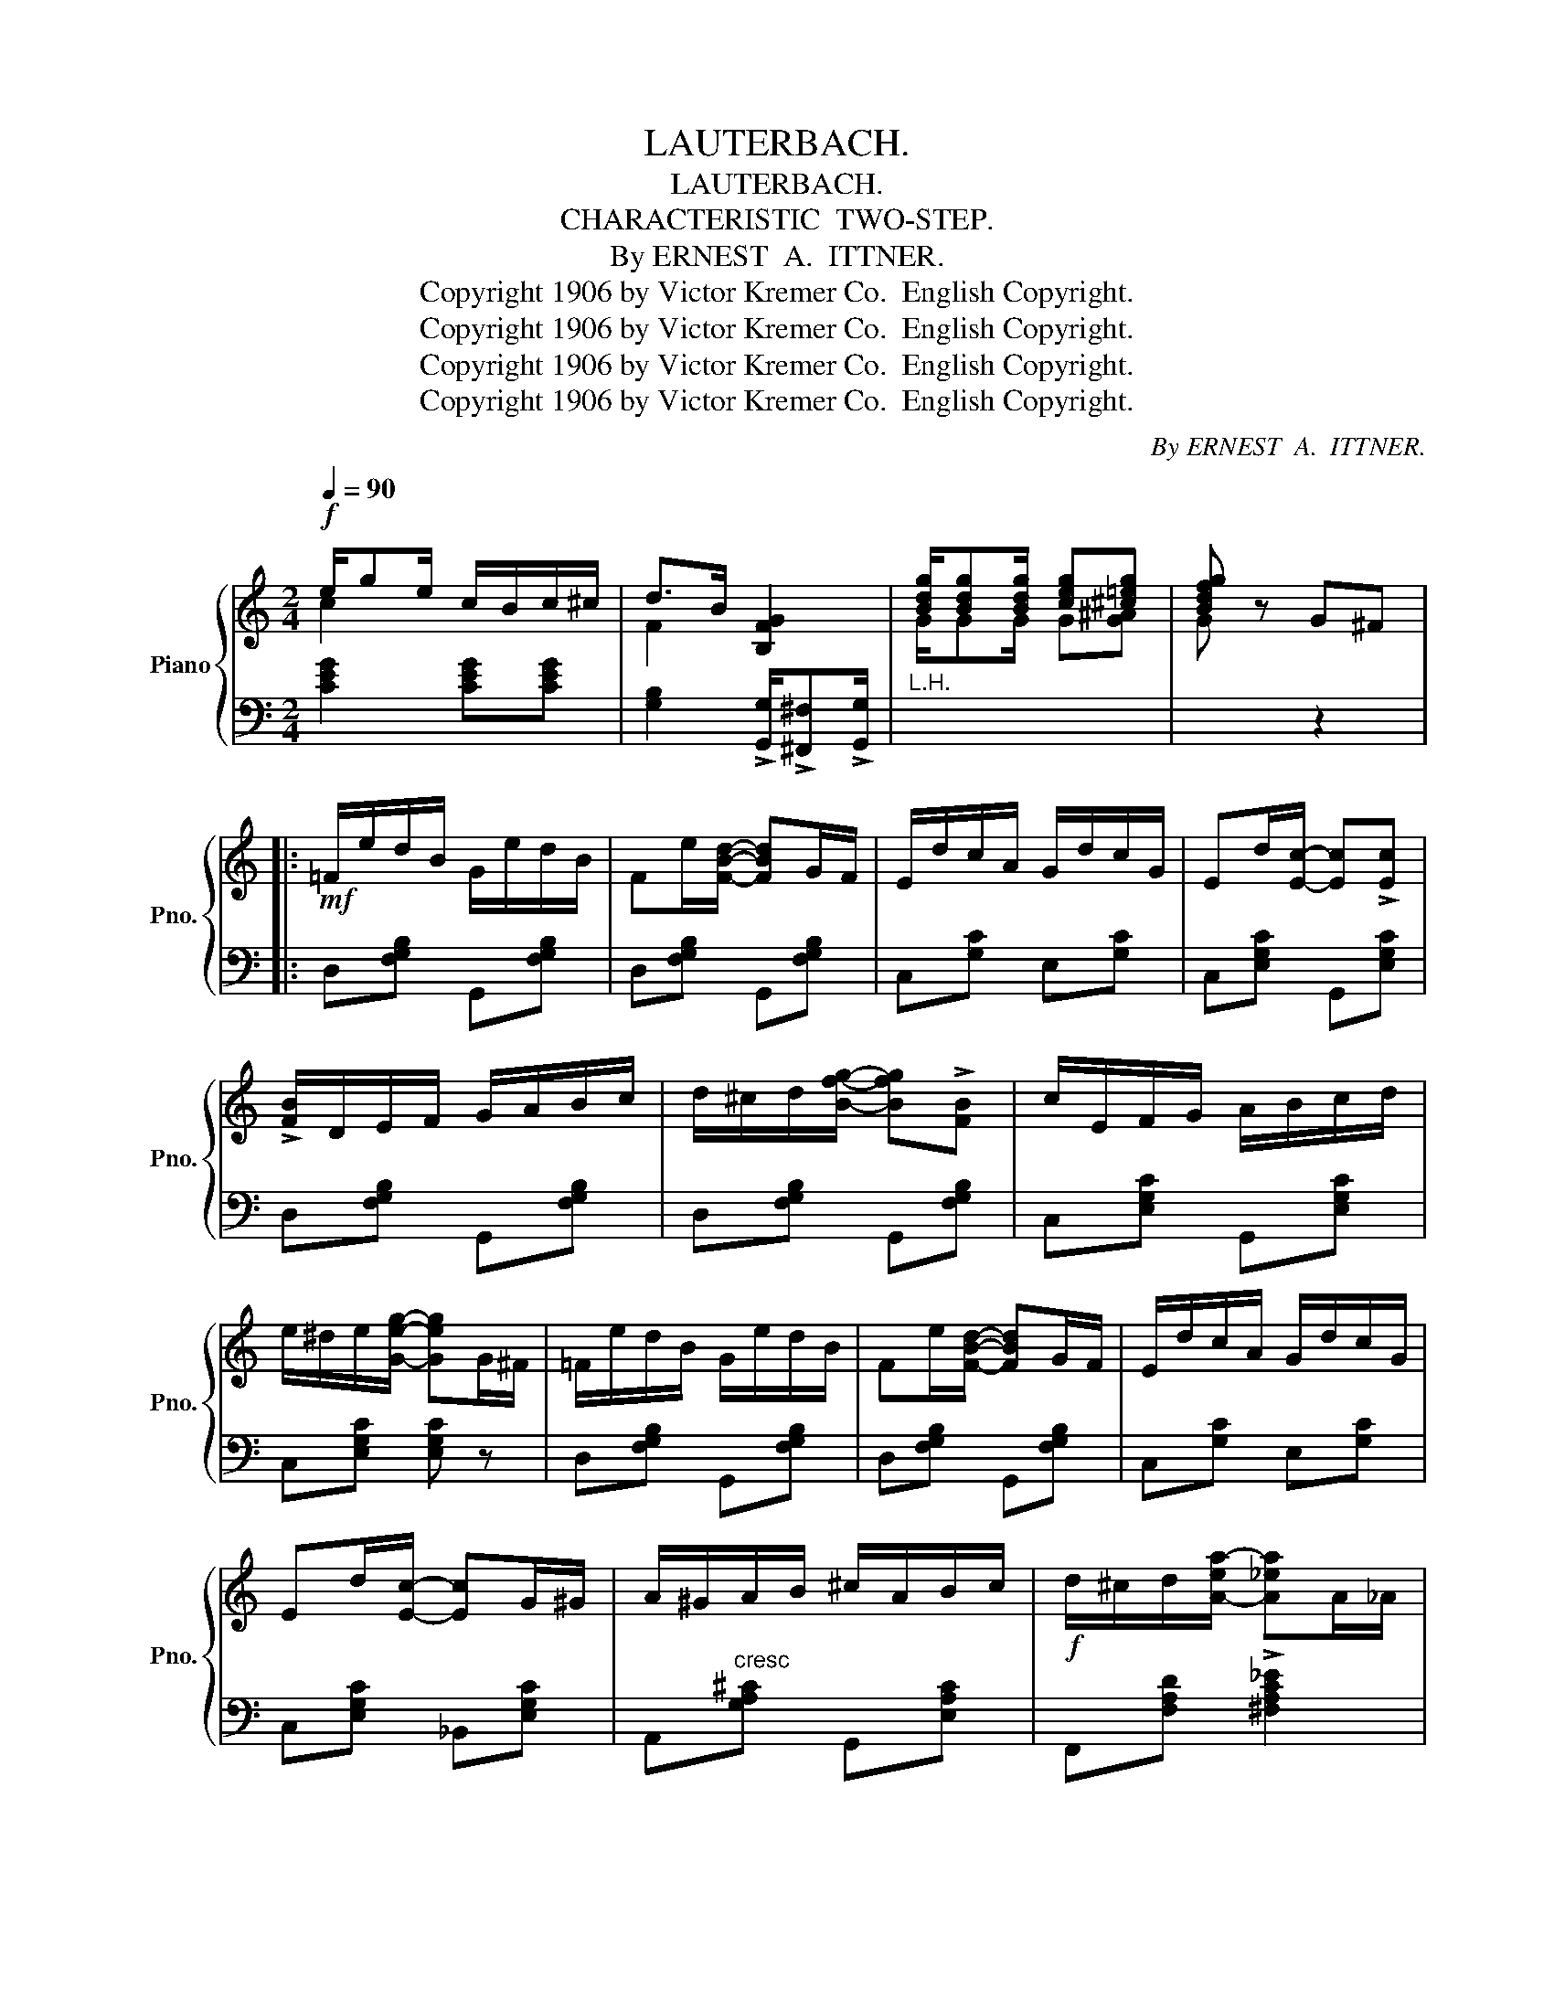 X:1
T:LAUTERBACH.
T:LAUTERBACH.
T:CHARACTERISTIC  TWO-STEP.
T:By ERNEST  A.  ITTNER.
T:Copyright 1906 by Victor Kremer Co.  English Copyright.
T:Copyright 1906 by Victor Kremer Co.  English Copyright.
T:Copyright 1906 by Victor Kremer Co.  English Copyright.
T:Copyright 1906 by Victor Kremer Co.  English Copyright.
C:By ERNEST  A.  ITTNER.
Z:Copyright 1906 by Victor Kremer Co.  English Copyright.
%%score { ( 1 2 ) | ( 3 4 ) }
L:1/8
Q:1/4=90
M:2/4
K:C
V:1 treble nm="Piano" snm="Pno."
V:2 treble 
V:3 bass 
V:4 bass 
V:1
!f! e/ge/ c/B/c/^c/ | d>B [B,FG]2 | [Bdg]/[Bdg][Bdg]/ [ceg][^c=eg] | [Bdfg] z G^F |: %4
!mf! =F/e/d/B/ G/e/d/B/ | Fe/[FBd]/- [FBd]G/F/ | E/d/c/A/ G/d/c/G/ | Ed/[Ec]/- [Ec]!>![Ec] | %8
 !>![FB]/D/E/F/ G/A/B/c/ | d/^c/d/[Bfg]/- [Bfg]!>![FB] | c/E/F/G/ A/B/c/d/ | %11
 e/^d/e/[Geg]/- [Geg]G/^F/ | =F/e/d/B/ G/e/d/B/ | Fe/[FBd]/- [FBd]G/F/ | E/d/c/A/ G/d/c/G/ | %15
 Ed/[Ec]/- [Ec]G/^G/ | A/^G/A/B/ ^c/A/B/c/ |!f! d/^c/d/[A-ea-]/ [A_ea]A/_A/ | %18
 G/^F/G/e/ e/G/=F/d/ |1 [Ec][EB] [CEA]G/^F/ :|2 [EGc]z[EGc] z |: %21
!ff!{GAB} !>!c[cea]/[ceg]/- [ceg]/e/c/A/ | ^A/Bd/ =A z |{GAB} !>!c[cea]/[ceg]/- [ceg]/e/c/A/ | %24
 ^A/Bd/ =A z |!p! G/A/B/c/- c/B/c | A/B/^c/d/- d/c/d |"_cresc" [GB]/^c/^d/e/- e/d/e | %28
!f! g/^f/g/G/- G2 |!ff!{GAB} !>!c[cea]/[ceg]/- [ceg]/e/c/A/ | ^A/Bd/ =A z | %31
{GAB} !>!c[cea]/[ceg]/- [ceg]/e/c/A/ | ^A/Bd/ =A z | G/A/B/c/- c/B/c | A/B/^c/d/- d/c/d | %35
 [GB]/^c/^d/e/- e/^f/g |1 f/c/d/c/- c z :|2 f/c/d/c/- cG/^F/ ||!mf! =F/e/d/B/ G/e/d/B/ | %39
 Fe/[FBd]/- [FBd]G/F/ | E/d/c/A/ G/d/c/G/ | Ed/[Ec]/- [Ec]!>![Ec] | !>![FB]/D/E/F/ G/A/B/c/ | %43
 d/^c/d/[Bfg]/- [Bfg]!>![FB] | c/E/F/G/ A/B/c/d/ | e/^d/e/[Geg]/- [Geg]G/^F/ | =F/e/d/B/ G/e/d/B/ | %47
 Fe/[FBd]/- [FBd]G/F/ | E/d/c/A/ G/d/c/G/ | Ed/[Ec]/- [Ec]G/^G/ | A/^G/A/B/ ^c/A/B/c/ | %51
!f! d/^c/d/[A-ea-]/ [A_ea]A/_A/ | G/^F/G/e/ e/G/=F/d/ | [EGc]z[EGc] ||[K:F][M:2/4]!mf! A |: %55
 c=B/c/- c/B/c/A/ | F!<(!E/F/- F/E/F!<)! | G^F/G/- G/F/G/E/ | z{/=B} c{/B}c{/B}c | %59
 d^c/d/- d/c/d/=c/ | BA/B/- B/A/G |!<(! c/de/ dc!<)! | [E,B,C]/[F,B,D][G,B,E]/ [F,B,D][E,B,C] | %63
!mf! c=B/c/- c/B/c/A/ | F!<(!E/F/- F/E/F!<)! | G^F/G/- G/F/G/E/ | z{/=B} c{/B}c{/B}c | %67
 d^c/d/- d/c/d/=c/ | BA/B/- B/A/G ||1 F[Cc]!>![_D_d][Cc] | !>![=D=d][Cc]!>![Ee][Cc] :|2 %71
 FC/D/- D/C/A,/G,/ | F,2 !>![FAcf]2 || [^cea]/[cea][cea]/ [cea][cea] | [dfb]/[dfb][dfb]/ [^cea]2 | %75
!<(! (a/g/d') (a/g/d') | a{/^g'}a' a2!<)! | [egc']/[egc'][egc']/ [egc'][egc'] | %78
 [f_a_d']/[fad'][fad']/ [egc']2 |!<(!!8va(! (c'/b/f') (c'/b/f') | [gc'=e']c'' c'2!<)!!8va)! || %81
!ff! [cfc']/[cfc'][cfc']/ [cfc'][Afa] |!<(! [Fcf]/[Fcf][Fcf]/ [Ee][Ff]!<)! | %83
 z/ [GBg][GBg]/ [GBg][EBe] | [EBc]3 [Bb] | z/ [dbd'][dbd']/ [dbd'][cec'] | %86
 [Beb]/[Beb][Beb]/ [Aea][Geg] |!<(! [cc']/[dd'][ee']/ [dd'][cc']!<)! | %88
!f! [EBc]/[FBd][GBe]/ [FBd][EBc] | [cfc']/[cfc'][cfc']/ [cfc'][Afa] | %90
!<(! [Fcf]/[Fcf][Fcf]/ [Ee][Ff]!<)! | z/ [GBg][GBg]/ [GBg][EBe] | [EBc]3 [Bb] | %93
 z/ [dbd'][dbd']/ [dbd'][cec'] | [Beb]/[Beb][Beb]/ [Aea][Geg] | !>![FAcf] =B,/C/ D/C/A,/G,/ | %96
 F,!>![CEGc] !>![FAcf]2 |] %97
V:2
 c2 x2 | F2 x2 | G/GG/ G[G^A] | G x3 |: x4 | x4 | x4 | x4 | x4 | x4 | x4 | x4 | x4 | x4 | x4 | x4 | %16
 x4 | x4 | x4 |1 x4 :|2 x4 |: x4 | x4 | x4 | x4 | E3 [EG] | F3 [FA] | x4 | x4 | x4 | x4 | x4 | x4 | %33
 E3 [EG] | F3 [FA] | x4 |1 GF E x :|2 GF E z || x4 | x4 | x4 | x4 | x4 | x4 | x4 | x4 | x4 | x4 | %48
 x4 | x4 | x4 | x4 | x4 | x3 ||[K:F][M:2/4] x |: F4 | C4 | E2- E>E | C4 | B4 | E4 | F4 | x4 | F4 | %64
 C4 | E2- E>E | C4 | B4 | E4 ||1 x4 | x4 :|2 x4 | x4 || x4 | x4 | x4 | x4 | x4 | x4 |!8va(! x4 | %80
 x4!8va)! || x4 | x4 | x4 | x4 | x4 | x4 | x4 | x4 | x4 | x4 | x4 | x4 | x4 | x4 | x4 | x4 |] %97
V:3
 [CEG]2 [CEG][CEG] | [G,B,]2 !>![G,,G,]/!>![^F,,^F,]!>![G,,G,]/ |"^L.H." x4 | x2 z2 |: %4
 D,[F,G,B,] G,,[F,G,B,] | D,[F,G,B,] G,,[F,G,B,] | C,[G,C] E,[G,C] | C,[E,G,C] G,,[E,G,C] | %8
 D,[F,G,B,] G,,[F,G,B,] | D,[F,G,B,] G,,[F,G,B,] | C,[E,G,C] G,,[E,G,C] | C,[E,G,C] [E,G,C] z | %12
 D,[F,G,B,] G,,[F,G,B,] | D,[F,G,B,] G,,[F,G,B,] | C,[G,C] E,[G,C] | C,[E,G,C] _B,,[E,G,C] | %16
 A,,"^cresc"[G,A,^C] G,,[E,A,C] | F,,[F,A,D] !>![^F,A,C_E]2 | G,,[G,CE] G,,[F,G,B,] |1 %19
 !>![C,C]!>![B,,B,] !>![A,,A,] z :|2 [C,C]z[C,G,C] z |:{G,,A,,B,,} !>!C,[G,CE] [E,,E,][_E,,_E,] | %22
 [D,,D,][F,G,B,] G,,[F,G,B,] |{G,,A,,B,,} !>!C,[G,CE] [E,,E,][_E,,_E,] | %24
 [D,,D,][F,G,B,] G,,[F,G,B,] | C,[G,C] E,[G,C] | F,[A,D] D,[A,D] | E,[G,B,E] E,[G,B,E] | %28
 D,[=F,G,B,] !>![G,,G,]/!>![^F,,^F,]/!>![G,,G,] |{G,,A,,B,,} !>!C,[G,CE] [E,,E,][_E,,_E,] | %30
 [D,,D,][F,G,B,] G,,[F,G,B,] |{G,,A,,B,,} !>!C,[G,CE] [E,,E,][_E,,_E,] | %32
 [D,,D,][F,G,B,] G,,[F,G,B,] | C,[G,C] E,[G,C] | F,[A,D] D,[A,D] | E,[G,B,E] E,[G,B,E] |1 %36
 [G,C][G,B,] [C,G,C] z :|2 [G,C][G,B,] [C,G,C] z || D,[F,G,B,] G,,[F,G,B,] | %39
 D,[F,G,B,] G,,[F,G,B,] | C,[G,C] E,[G,C] | C,[E,G,C] G,,[E,G,C] | D,[F,G,B,] G,,[F,G,B,] | %43
 D,[F,G,B,] G,,[F,G,B,] | C,[E,G,C] G,,[E,G,C] | C,[E,G,C] [E,G,C] z | D,[F,G,B,] G,,[F,G,B,] | %47
 D,[F,G,B,] G,,[F,G,B,] | C,[G,C] E,[G,C] | C,[E,G,C] _B,,[E,G,C] | %50
 A,,"^cresc"[G,A,^C] G,,[E,A,C] | F,,[F,A,D] !>![^F,A,C_E]2 | G,,[G,CE] G,,[F,G,B,] | %53
 [C,G,C]z[C,G,C] ||[K:F][M:2/4] z |: F,,[C,F,A,] C,,[C,F,A,] | [A,,A,]2 [_A,,_A,]2 | %57
 G,,[E,B,C] C,,[E,B,C] | [G,,G,][C,,C,][D,,D,][E,,E,] | G,,[E,B,C] C,,[E,B,C] | %60
 G,,[E,B,C] C,,[E,B,C] | [A,,A,]2 [_A,,_A,]2 | G,,2 C,,2 | F,,[C,F,A,] C,,[C,F,A,] | %64
 [A,,A,]2 [_A,,_A,]2 | G,,[E,B,C] C,,[E,B,C] | [G,,G,][C,,C,][D,,D,][E,,E,] | %67
 G,,[E,B,C] C,,[E,B,C] | G,,[E,B,C] C,,[E,B,C] ||1 [F,,F,]C,!>!_D,C, | !>!=D,C,!>!E,C, :|2 %71
 [F,,F,]C,/D,/- D,/C,/A,,/G,,/ | F,,2 !>![F,,F,]2 ||[K:treble] A/AA/ AA | ^G/GG/ A2 | d2 e2 | %76
 [A^ce]4 | c/cc/ cc | =B/BB/ c2 | [B_df]4 | [c=e]4 ||[K:bass] F,,[C,F,A,] C,,[C,F,A,] | %82
 A,,[C,F,A,] [A,,A,][_A,,_A,] | G,,[E,B,C] C,,[E,B,C] | [C,,C,]/[D,,D,][E,,E,]/ [D,,D,][C,,C,] | %85
 G,,[E,B,C] C,,[E,B,C] | G,,[E,B,C] C,,[E,B,C] | !>![A,,A,]2 !>![_A,,_A,]2 | %88
 !>![G,,G,]2 !>![C,,C,]2 | F,,[C,F,A,] C,,[C,F,A,] | A,,[C,F,A,] [A,,A,][_A,,_A,] | %91
 G,,[E,B,C] C,,[E,B,C] | [C,,C,]/[D,,D,][E,,E,]/ [D,,D,][C,,C,] | G,,[E,B,C] C,,[E,B,C] | %94
 G,,[E,B,C] C,,[E,B,C] | !>![F,,F,] z z2 | z !>![C,,C,] !>!F,,2 |] %97
V:4
 x4 | x4 | x4 | x4 |: x4 | x4 | x4 | x4 | x4 | x4 | x4 | x4 | x4 | x4 | x4 | x4 | x4 | x4 | x4 |1 %19
 x4 :|2 x4 |: x4 | x4 | x4 | x4 | x4 | x4 | x4 | x4 | x4 | x4 | x4 | x4 | x4 | x4 | x4 |1 x4 :|2 %37
 x4 || x4 | x4 | x4 | x4 | x4 | x4 | x4 | x4 | x4 | x4 | x4 | x4 | x4 | x4 | x4 | x3 || %54
[K:F][M:2/4] x |: x4 | x4 | x4 | x4 | x4 | x4 | x4 | x4 | x4 | x4 | x4 | x4 | x4 | x4 ||1 x4 | %70
 x4 :|2 x4 | x4 ||[K:treble] x4 | x4 | B4 | x4 | x4 | x4 | x4 | x4 ||[K:bass] x4 | x4 | x4 | x4 | %85
 x4 | x4 | x4 | x4 | x4 | x4 | x4 | x4 | x4 | x4 | x4 | x4 |] %97

